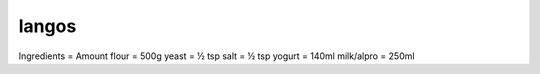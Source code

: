 ------
langos
------

Ingredients   = Amount
flour         = 500g
yeast         = ½ tsp
salt          = ½ tsp
yogurt        = 140ml
milk/alpro    = 250ml


